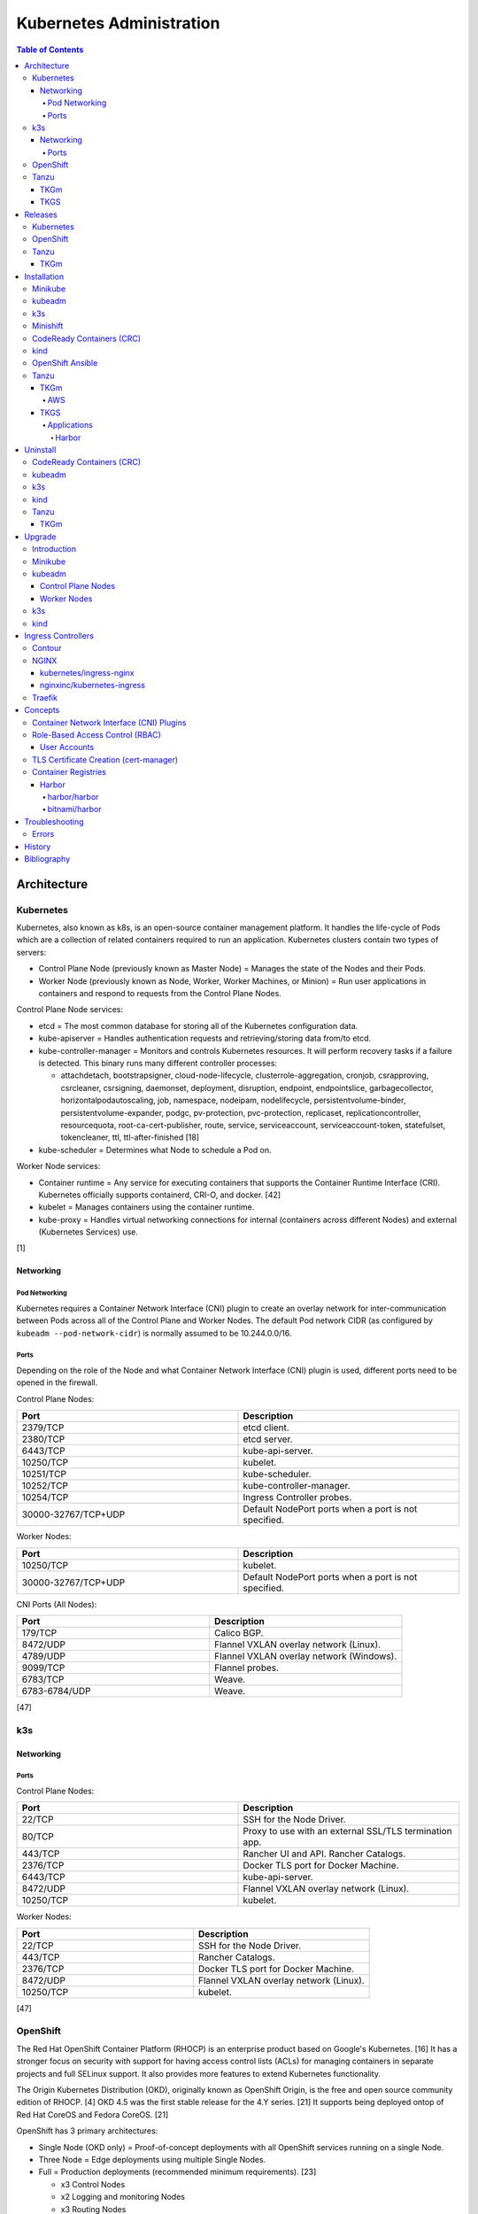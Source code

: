 Kubernetes Administration
=========================

.. contents:: Table of Contents

Architecture
------------

Kubernetes
~~~~~~~~~~

Kubernetes, also known as k8s, is an open-source container management platform. It handles the life-cycle of Pods which are a collection of related containers required to run an application. Kubernetes clusters contain two types of servers:

-  Control Plane Node (previously known as Master Node) = Manages the state of the Nodes and their Pods.
-  Worker Node (previously known as Node, Worker, Worker Machines, or Minion) = Run user applications in containers and respond to requests from the Control Plane Nodes.

Control Plane Node services:

-  etcd = The most common database for storing all of the Kubernetes configuration data.
-  kube-apiserver = Handles authentication requests and retrieving/storing data from/to etcd.
-  kube-controller-manager = Monitors and controls Kubernetes resources. It will perform recovery tasks if a failure is detected. This binary runs many different controller processes:

   -  attachdetach, bootstrapsigner, cloud-node-lifecycle, clusterrole-aggregation, cronjob, csrapproving, csrcleaner, csrsigning, daemonset, deployment, disruption, endpoint, endpointslice, garbagecollector, horizontalpodautoscaling, job, namespace, nodeipam, nodelifecycle, persistentvolume-binder, persistentvolume-expander, podgc, pv-protection, pvc-protection, replicaset, replicationcontroller, resourcequota, root-ca-cert-publisher, route, service, serviceaccount, serviceaccount-token, statefulset, tokencleaner, ttl, ttl-after-finished [18]

-  kube-scheduler = Determines what Node to schedule a Pod on.

Worker Node services:

-  Container runtime = Any service for executing containers that supports the Container Runtime Interface (CRI). Kubernetes officially supports containerd, CRI-O, and docker. [42]
-  kubelet = Manages containers using the container runtime.
-  kube-proxy = Handles virtual networking connections for internal (containers across different Nodes) and external (Kubernetes Services) use.

[1]

Networking
^^^^^^^^^^

Pod Networking
''''''''''''''

Kubernetes requires a Container Network Interface (CNI) plugin to create an overlay network for inter-communication between Pods across all of the Control Plane and Worker Nodes. The default Pod network CIDR (as configured by ``kubeadm --pod-network-cidr``) is normally assumed to be 10.244.0.0/16.

Ports
'''''

Depending on the role of the Node and what Container Network Interface (CNI) plugin is used, different ports need to be opened in the firewall.

Control Plane Nodes:

.. csv-table::
   :header: Port, Description
   :widths: 20, 20

   2379/TCP, etcd client.
   2380/TCP, etcd server.
   6443/TCP, kube-api-server.
   10250/TCP, kubelet.
   10251/TCP, kube-scheduler.
   10252/TCP, kube-controller-manager.
   10254/TCP, Ingress Controller probes.
   30000-32767/TCP+UDP, Default NodePort ports when a port is not specified.

Worker Nodes:

.. csv-table::
   :header: Port, Description
   :widths: 20, 20

   10250/TCP, kubelet.
   30000-32767/TCP+UDP, Default NodePort ports when a port is not specified.

CNI Ports (All Nodes):

.. csv-table::
   :header: Port, Description
   :widths: 20, 20

   179/TCP, Calico BGP.
   8472/UDP, Flannel VXLAN overlay network (Linux).
   4789/UDP, Flannel VXLAN overlay network (Windows).
   9099/TCP, Flannel probes.
   6783/TCP, Weave.
   6783-6784/UDP, Weave.

[47]

k3s
~~~

Networking
^^^^^^^^^^

Ports
'''''

Control Plane Nodes:

.. csv-table::
   :header: Port, Description
   :widths: 20, 20

   22/TCP, SSH for the Node Driver.
   80/TCP, Proxy to use with an external SSL/TLS termination app.
   443/TCP, Rancher UI and API. Rancher Catalogs.
   2376/TCP, Docker TLS port for Docker Machine.
   6443/TCP, kube-api-server.
   8472/UDP, Flannel VXLAN overlay network (Linux).
   10250/TCP, kubelet.

Worker Nodes:

.. csv-table::
   :header: Port, Description
   :widths: 20, 20

   22/TCP, SSH for the Node Driver.
   443/TCP, Rancher Catalogs.
   2376/TCP, Docker TLS port for Docker Machine.
   8472/UDP, Flannel VXLAN overlay network (Linux).
   10250/TCP, kubelet.

[47]

OpenShift
~~~~~~~~~

The Red Hat OpenShift Container Platform (RHOCP) is an enterprise product based on Google's Kubernetes. [16] It has a stronger focus on security with support for having access control lists (ACLs) for managing containers in separate projects and full SELinux support. It also provides more features to extend Kubernetes functionality.

The Origin Kubernetes Distribution (OKD), originally known as OpenShift Origin, is the free and open source community edition of RHOCP. [4] OKD 4.5 was the first stable release for the 4.Y series. [21] It supports being deployed ontop of Red Hat CoreOS and Fedora CoreOS. [21]

OpenShift has 3 primary architectures:

-  Single Node (OKD only) = Proof-of-concept deployments with all OpenShift services running on a single Node.
-  Three Node = Edge deployments using multiple Single Nodes.
-  Full = Production deployments (recommended minimum requirements). [23]

   -  x3 Control Nodes
   -  x2 Logging and monitoring Nodes
   -  x3 Routing Nodes
   -  x2 Worker Nodes

Node types and services:

-  Control = These Nodes have to be deployed using Red Hat CoreOS (RHOCP) or Fedora CoreOS (OKD). [24] All other Nodes can use RHEL (RHOCP) or Fedora (OKD).

   -  etcd
   -  kube-api
   -  kube-controller-manager

-  Logging and Monitoring [25]

   -  EFK stack

      -  Fluentd = Log collection.
      -  Elasticsearch = Log storage.
      -  Kibana = Visualization.

   -  Curator = Log filtering (based on timestamps) in OpenShift < 4.5.

-  Router = This Node is optional and is combined with the Control Node by default. [26]

   -  Ingress = HAProxy and/or F5 BIG-IP.

-  Worker/Compute = The life-cycle of these Nodes are handled by the MachineSet API. Control Plane Nodes do not use the MachineSet API as to prevent accidental deletion of the control plane. [24]

   -  CRI-O (container runtime)
   -  kubelet

Supported infrastructure for installing OpenShift on [27]:

-  Public cloud

   -  Amazon Web Services (AWS)
   -  Google Compute Platform (GCP)
   -  Microsoft Azure

-  On-site

   -  Bare metal
   -  OpenStack
   -  Red Hat Virtualization (RHV)
   -  VMWare vSphere

PersistentVolume support [3]:

-  AWS Elastic Block Store (EBS)
-  Azure Disk
-  Azure File
-  Cinder
-  Container Storage Interface (CSI) = Any storage provider that uses CSI as a front-end can be used with OpenShift.
-  Fibre Channel
-  Google Compute Engine (GCE) Persistent Disk
-  HostPath
-  iSCSI
-  Local volume
-  NFS
-  Red Hat OpenShift Container Storage (Ceph RBD)
-  VMWare vSphere

Tanzu
~~~~~

Tanzu (pronounced tawn-zoo) Kubernetes Grid (TKG) is developed by VMware as a collection of different products to install upstream Kubernetes.

There are currently three offerings for TKG [54]:

-  **TKG Multicloud (TKGm)** = TKGm supports creating and managing infrastructure on Amazon Web Services, Microsoft Azure, and VMware vSphere 6. For VMware vSphere 7, TKGm can be used but TKGS is recommended instead.
-  **TKG Services (TKGS)** = VMware vSphere 7 creates and manages the Kubernetes cluster.
-  **TKG Integrated Edition (TKGI)** = Previosuly Enterprise PKS. Uses BOSH to deploy and manage virtual machines for the Kubernetes cluster. BOSH supports creating infrastructure on Alibaba Cloud, Amazon Web Services, Google Cloud Platform, Microsoft Azure, OpenStack, and VMware vSphere. [55]

TKGm
^^^^

TKGm stands for TKG Multicloud. It is a product for installing Kubernetes on-top of virtual infrastructure provided by AWS, Azure, GCE, or VMware vSphere. It first deploys an all-in-one TKG Management Cluster using `kind <https://kind.sigs.k8s.io/>`__. This then uses the `Cluster API <https://cluster-api.sigs.k8s.io/>`__ to deploy and manage one or more production Kubernetes clouds. [32]

TKGS
^^^^

TKG Service (TKGS) is a product built into VMware vSphere 7 that provides heavy integration with Kubernetes.

Requirements for TKGS:

-  ESXi hypervisors = At least two are required. For the best results, use three or more.
-  vSphere HA = Highly available vSphere clusters.
-  HAProxy load balancer = Virtual machines running HAProxy are used for load balancing requests to Kubernetes.
-  DRS = Distributed Resource Scheduler.
-  vSAN = Virtual Storage Area Network.
-  vDS = vSphere Distributed Switch.

Layers of TKGS:

1.  Supervisor cluster = The Kubernetes workload management cluster. Only vSphere itself has full access to the administrative account. End-users are expected to log into a namespace to create a production Kubernetes cluster.
2.  Supervisor cluster namespace = This namespace exists in both vSphere and Kubernetes. It is used to isolate teams and resources. This is used to create the production Kubernetes cluster using the TanzuKubernetesCluster API.
3.  TanzuKubenretesCluster (tkc) = This is the Kubernetes cluster that will be used for deploying applications.

[73]

Releases
--------

Kubernetes
~~~~~~~~~~

Kubernetes was originally created by Google in 2003 and was called the Borg System. In 2014, it was renamed to Kubernetes and released as open-source software under the Apache License version 2.0. [2]

Release highlights:

-  `1.0 <https://www.zdnet.com/article/google-releases-kubernetes-1-0/>`__

   -  First stable public release of Kubernetes.

-  `1.1 <https://kubernetes.io/blog/2015/11/kubernetes-1-1-performance-upgrades-improved-tooling-and-a-growing-community/>`__

   -  `Horizontal Pod Autoscaler <https://learnk8s.io/autoscaling-apps-kubernetes>`__ added to automatically scale the number of containers based on metrics inside of a running Pod.
   -  `Ingress <https://kubernetes.io/docs/concepts/services-networking/ingress/>`__ now supports HTTP load balancing.
   -  `Job objects <https://kubernetes.io/docs/concepts/workloads/controllers/jobs-run-to-completion/>`__ are added to allow an app to run until it successfully completes.

-  `1.2 <https://github.com/kubernetes/kubernetes/blob/master/CHANGELOG/CHANGELOG-1.2.md>`__

   -  `ConfigMap objects <https://kubernetes.io/docs/tasks/configure-pod-container/configure-pod-configmap/>`__ now support Dynamic Configuration to allow Pod changes at any time.
   -  `Deployment objects <https://kubernetes.io/docs/concepts/workloads/controllers/deployment/>`__ now supports Turnkey Deployments to automate the full life-cycle of a Pod.
   -  `DaemonSet objects <https://kubernetes.io/docs/concepts/workloads/controllers/daemonset/>`__ added to run one Pod on every Node.
   -  Ingress now supports TLS.
   -  Introduced `kubectl drain <https://kubernetes.io/docs/reference/generated/kubectl/kubectl-commands#drain>`__ to force all Pods to be moved off one Node to other Nodes.
   -  Added an optional web graphical user interface (GUI) known as the Kubernetes `Dashboard <https://kubernetes.io/docs/tasks/access-application-cluster/web-ui-dashboard/>`__.

-  `1.3 <https://kubernetes.io/blog/2016/07/kubernetes-1-3-bridging-cloud-native-and-enterprise-workloads/>`__

   -  `Minikube <https://minikube.sigs.k8s.io/docs/>`__ was created for quick and easy development environment for Kubernetes.
   -  `Container Network Interface (CNI) <https://github.com/containernetworking/cni>`__ is now supported.
   -  `rkt <https://coreos.com/rkt/>`__ can now be used as a container runtime.
   -  Cross-cluster discovery support for running Pods across multiple clouds.
   -  `PetSet objects <https://kubernetes.io/docs/concepts/workloads/controllers/statefulset/>`__ (later `renamed to SatefulSet <https://github.com/kubernetes/kubernetes/issues/35534>`__) introduced for running stateful applications such as databases.

-  `1.4 <https://kubernetes.io/blog/2016/09/kubernetes-1-4-making-it-easy-to-run-on-kuberentes-anywhere/>`__

   -   `kubeadm <https://kubernetes.io/docs/reference/setup-tools/kubeadm/kubeadm/>`__ introduced for installing Kubernetes clusters.
   -  ScheduledJob objects (later named to `CronJob <https://kubernetes.io/docs/concepts/workloads/controllers/cron-jobs/>`__) added to run an application during a regularyly scheduled time.
   -  `PodSecurityPolicies <https://kubernetes.io/docs/concepts/policy/pod-security-policy/>`__ object added for setting the security context of containers.
   -  `Anti- and Inter-Affinity <https://kubernetes.io/docs/concepts/configuration/assign-pod-node/#affinity-and-anti-affinity>`__ for helping to select which Nodes a Pod will be deployed on.
   -  AppArmor support.
   -  Azure Data Disk and Quobyte volume plugins.

-  `1.5 <https://kubernetes.io/blog/2016/12/kubernetes-1-5-supporting-production-workloads/>`__

   -  `kubefed <https://github.com/kubernetes-sigs/kubefed/blob/master/docs/userguide.md>`__ command for manginging federated Kubernetes clusters.
   -  `PodDistruptionBudget <https://kubernetes.io/docs/tasks/run-application/configure-pdb/>`__ object allows for managing Node eviction rules.
   -  Windows container support.
   -  `Container Runtime Interface (CRI) <https://developer.ibm.com/technologies/containers/blogs/kube-cri-overview/>`__ allows different runtimes besides docker.
   -  Functionality tests for Nodes.
   -  PetSet renamed to StatefulSet.

-  `1.6 <https://coreos.com/blog/kubernetes-1-6.html>`__

   -  The first release of Kubernetes not from Google (from CoreOS).
   -  etcd now defaults to version 3.
   -  docker is no longer a dependency. Other runtimes such as rkt and CRI-O are supported.
   -  RBAC is now in beta.
   -  PersistentVolumeClaim objects will now be created automatically.

-  `1.7 <https://www.redhat.com/en/blog/whats-new-kubernetes-17-extensibility-rules>`__

   -  `Custom Resource Definitions (CRDs) <https://kubernetes.io/docs/tasks/access-kubernetes-api/custom-resources/custom-resource-definitions/>`__ allows existing APIs to have expanded functionality.
   -  `API Aggregation <https://kubernetes.io/docs/concepts/extend-kubernetes/api-extension/apiserver-aggregation/>`__ allows new APIs to be natively added to Kubernetes.
   -  Secrets can now be encrypted in etcd.
   -  Nodes can now have limited access to a subset of the Kubernetes APIs (only the ones it needs).
   -  Extensible External Admission Control adds additional security policies and checks.
   -  `NetworkPolicy API <https://kubernetes.io/docs/concepts/services-networking/network-policies/>`__ is now stable.

-  `1.8 <https://github.com/kubernetes/kubernetes/blob/master/CHANGELOG/CHANGELOG-1.8.md#notable-features>`__

   -  RBAC is now stable.
   -  Storage mount options are now stable.
   -  `kubectl plugins <https://kubernetes.io/docs/tasks/extend-kubectl/kubectl-plugins/>`__ are now supported to extend the CLI's functionality.

-  `1.9 <https://kubernetes.io/blog/2017/12/kubernetes-19-workloads-expanded-ecosystem/>`__

   -  `Workloads APIs <https://kubernetes.io/docs/reference/generated/kubernetes-api/v1.10/#-strong-workloads-apis-strong->`__ are now stable.
   -  Introduced Container Storage Interface (CSI) for adding additional storage back-ends to Kubernetes.
   -  `CoreDNS installation <https://kubernetes.io/docs/tasks/administer-cluster/coredns/>`__ is now supported by ``kubeadm``.

-  `1.10 <https://kubernetes.io/blog/2018/03/26/kubernetes-1.10-stabilizing-storage-security-networking/>`__

   -  Third-party authentication can now be used with ``kubectl``.

-  `1.11 <https://kubernetes.io/blog/2018/06/27/kubernetes-1.11-release-announcement/>`__

   -  `IPVS load balancing <https://kubernetes.io/blog/2018/07/09/ipvs-based-in-cluster-load-balancing-deep-dive/>`__ is now stable.
   -  CoreDNS support is now stable.

-  `1.12 <https://kubernetes.io/blog/2018/09/27/kubernetes-1.12-kubelet-tls-bootstrap-and-azure-virtual-machine-scale-sets-vmss-move-to-general-availability/>`__

   -  `Kubelet TLS Bootstrap <https://kubernetes.io/docs/reference/command-line-tools-reference/kubelet-tls-bootstrapping/>`__ is now stable.
   -  Snapshot support for CSI managed Persistent Volumes.

-  `1.13 <https://kubernetes.io/blog/2018/12/03/kubernetes-1-13-release-announcement/>`__

   -  `kubeadm <https://kubernetes.io/docs/reference/setup-tools/kubeadm/kubeadm/>`__ is now officially supported for installing and setting up a Kubernetes cluster.
   -  `CoreDNS <https://coredns.io/>`__ is the default DNS provider.
   -  `Container Storage Interface (CSI) <https://kubernetes-csi.github.io/docs/drivers.html>`__ is now stable for integrating more cloud storage solutions.

-  `1.14 <https://kubernetes.io/blog/2019/03/25/kubernetes-1-14-release-announcement/>`__

   -  Windows Nodes is now stable.
   -  Persistent Local Volumes is now stable.
   -  ``kubectl`` plugin mechanism is now stable.

-  `1.15 <https://kubernetes.io/blog/2019/06/19/kubernetes-1-15-release-announcement/>`__

   -  CRDs now support default settings.
   -  Storage plugins are being converted to use CSI instead.
   -  Cloning CSI Persistent Volumes is now supported.

-  `1.16 <https://kubernetes.io/blog/2019/09/18/kubernetes-1-16-release-announcement/>`__

   -  CRDs are now stable.
   -  Metrics now use a registry (just as how all other Kubernetes services do).
   -  ``kubeadm`` now supports joining and reseting Windows Nodes.
   -  CSI support on Windows.
   -  `EndpointSlice API <https://kubernetes.io/docs/concepts/services-networking/endpoint-slices/>`__ introduced as a scalable alternative to Endpoints.

-  `1.17 <https://kubernetes.io/blog/2019/12/09/kubernetes-1-17-release-announcement/>`__

   -  Cloud Provider Labels are now stable.

-  `1.18 <https://kubernetes.io/blog/2020/03/25/kubernetes-1-18-release-announcement/>`__

   -  Topology Manager API now supports NUMA CPU pinning.
   -  `kubectl alpha debug <https://kubernetes.io/docs/tasks/debug-application-cluster/debug-running-pod/#ephemeral-container>`__ argument introduced to attach a temporary container to a running container for troubleshooting purposes.
   -  Windows CSI now supports privileged storage configurations.

-  `1.19 <https://kubernetes.io/blog/2020/08/26/kubernetes-release-1.19-accentuate-the-paw-sitive/>`__

   -  Each major Kubernetes release is now supported for 12 months (up from 9).
   -  APIs that are in-development must reach the next tier of stability during the next Kubernetes release. If not, they will be deprecated and removed from the project.
   -  New APIs:

      -  EndpointSlice
      -  CSIStorageCapacity = An object is automatically created for a supported CSI driver to report back the available storage.

   -  Stable APIs:

      -  CertificateSigningRequest
      -  Event
      -  Ingress

   -  TLS 1.3 support.
   -  Ephemeral PVCs.
   -  Consistent log format for all Kubernetes control plane logs.

OpenShift
~~~~~~~~~

Below is a list of RHOCP and OKD versions that correspond with the upstream Kubernetes release. The RHOCP 4.0 release was skipped and used for internal testing only. RHOCP 4 introduced Operators and OperatorHub. It also requires all Control Plane Nodes to be installed on Red Hat CoreOS. [5]

.. csv-table::
   :header: RHOCP/OKD, Kubernetes
   :widths: 20, 20

   4.7, 1.20
   4.6, 1.19
   4.5, 1.18
   4.4, 1.17
   4.3, 1.16
   4.2, 1.14
   4.1, 1.13
   3.11, 1.11
   3.10, 1.10
   3.9, 1.9

Every release of RHOCP is supported for about 1.5 years. When ``<RHOCP_RELEASE> + 3`` is released, the ``<RHOCP_RELEASE>`` soon becomes end-of-life. [6]

Tanzu
~~~~~

TKGm
^^^^

Tanzu supports a few of the versions of Kubernetes. Listed below is the minimum Tanzu Kubernetes Grid (TKG) version to deploy the specified Kubernetes version. [33]

.. csv-table::
   :header: TKGm, Kubernetes
   :widths: 20, 20

   1.3.0, "1.20.4, 1.19.8, 1.18.16, and 1.17.16"
   1.2.0, "1.19.1, 1.18.8, and 1.17.11"
   1.1.0, "1.18.6 and 1.17.9"
   1.0.0, 1.17.3

Installation
------------

Minikube
~~~~~~~~

Minikube deploys a virtual machine with Kubernetes pre-installed as a test environment for developers. This is only supported on x86_64 processors.

Download the latest Minikube release from `here <https://github.com/kubernetes/minikube/releases>`__.

.. code-block:: sh

   $ MINIKUBE_VER=1.8.2
   $ sudo curl -L https://github.com/kubernetes/minikube/releases/download/v${MINIKUBE_VER}/minikube-linux-amd64 -o /usr/local/bin/minikube
   $ sudo chmod +x /usr/local/bin/minikube

Optionally install a driver such as KVM2. The ``minikube`` installer will automatically download it if it cannot be found.

.. code-block:: sh

   $ sudo curl -L https://github.com/kubernetes/minikube/releases/download/v${MINIKUBE_VER}/docker-machine-driver-kvm2 -o /usr/local/bin/docker-machine-driver-kvm2
   $ sudo chmod +x /usr/local/bin/docker-machine-driver-kvm2

Deploy Kubernetes. Optionally specify the Kubernetes version to use. If using the ``kvm2`` driver as the root user, the ``--force`` argument is also required.

.. code-block:: sh

   $ minikube start --vm-driver kvm2 --kubernetes-version ${KUBERNETES_VERSION}

[7]

kubeadm
~~~~~~~

Supported operating systems:

-  Debian >= 9, Ubuntu >= 16.04
-  Fedora >= 25
-  Flatcar Container Linux
-  HypriotOS >= 1.0.1
-  RHEL/CentOS >= 7

The official ``kubeadm`` utility is used to quickly create production environments and manage their life-cycle. This tool had became stable and supported since the Kubernetes 1.13 release. [8] Install it using the instructions found `here <https://kubernetes.io/docs/setup/independent/install-kubeadm/>`__. Other pre-requisite steps include disabling swap partitions, enabling IP forwarding, and installing docker. On RHEL/CentOS, SELinux needs to be disabled as it is not supported for use with kubeadm.

.. code-block:: sh

   $ sudo swapoff --all

.. code-block:: sh

   $ sudo modprobe br_netfilter
   $ echo "net.ipv4.ip_forward = 1" | sudo tee -a /etc/sysctl.conf
   $ sudo sysctl -p

Install Kubernetes. This will bootstrap a ``kubelet`` container which will read manifest files to create all of the other required services as containers.

Syntax for a single Control Plane Node:

.. code-block:: sh

   $ sudo kubeadm init --pod-network-cidr=10.244.0.0/16

Syntax for the first of many Control Plane Nodes (take note of the ``[upload-certs] Using certificate key`` message that will appear as it will be required later):

.. code-block:: sh

   $ sudo kubeadm init --pod-network-cidr=10.244.0.0/16 --upload-certs --control-plane-endpoint <LOAD_BALANCED_IP>:6443

Although it is `possible to change the Control Plane endpoint <https://blog.scottlowe.org/2019/08/12/converting-kubernetes-to-ha-control-plane/>`__ for a highly available cluster, it is not recommended. Ensure it is configured to a load balanced IP address and not just a single IP address of one of the Control Plane Nodes.

Load the administrator Kubernetes configuration file as root and continue. Otherwise, copy the configuration file to the local user.

.. code-block:: sh

   $ su -
   # export KUBECONFIG=/etc/kubernetes/admin.conf

.. code-block:: sh

   $ mkdir -p $HOME/.kube
   $ sudo cp -i /etc/kubernetes/admin.conf $HOME/.kube/config
   $ sudo chown $(id -u):$(id -g) $HOME/.kube/config

Install the Canal (Flannel and Calico) Container Network Interface (CNI) plugins. Otherwise, the first Control Plane Node will be stuck in the "NotReady" state as seen by ``kubectl get nodes``.

Flannel [48]:

.. code-block:: sh

   $ kubectl apply -f https://github.com/coreos/flannel/raw/master/Documentation/kube-flannel.yml

Calico [49]:

.. code-block:: sh

   $ kubectl apply -f https://docs.projectcalico.org/manifests/canal.yaml

Create an authentication token if the original deployment token expired.

.. code-block:: sh

   $ kubeadm token list
   $ kubeadm token create

Look-up the discovery token hash by using the certificate authority file.

.. code-block:: sh

   $ openssl x509 -pubkey -in /etc/kubernetes/pki/ca.crt | openssl rsa -pubin -outform der 2>/dev/null | openssl dgst -sha256 -hex | sed 's/^.* //'

On the Worker Nodes, add them to the cluster by running:

.. code-block:: sh

   $ sudo kubeadm join --token <TOKEN> <MASTER_IP_ADDRESS>:6443 --discovery-token-ca-cert-hash sha256:<HASH>

Optionally allow Control Plane Nodes to also run Pods.

.. code-block:: sh

   $ kubectl taint nodes --all node-role.kubernetes.io/master-

[9]

k3s
~~~

k3s was created by Rancher Labs as a simple way to deploy small Kubernetes clusters quickly. It supports both x86 and ARM processors. It uses the ``containerd`` runtime by default, CoreDNS for hostname resolution and management, and Flannel for networking. All of the tools and resources are provided in a single ``k3s`` binary. All beta and alpha features of Kubernetes have been removed to keep the binary small.

Pre-requisites:

`cgroupsv2 were not supported until v1.20.4+ks1 <https://github.com/k3s-io/k3s/issues/1825>`__. For older releases, force the use of cgroupsv1 and then reboot the Node.

.. code-block:: sh

   $ sudo vim /etc/default/grub
   GRUB_CMDLINE_LINUX_DEFAULT="quiet cgroup_enable=cpuset cgroup_memory=1 cgroup_enable=memory"
   $ sudo update-grub

Common installation environment variables [50]:

-  INSTALL_K3S_VERSION = The version of k3s to install. Specify a `k3s tag from GitHub <https://github.com/k3s-io/k3s/tags>`__.
-  INSTALL_K3S_CHANNEL = ``stable`` (default), ``latest``, or ``testing``. The current version tied to the channel is listed `here <https://update.k3s.io/v1-release/channels>`__.
-  K3S_URL = The Control Plane endpoint URL to connect to. The URL is provided after a successful installation of the first Control Plane Node. This variable will also set the Node to become a Worker Node.
-  K3S_TOKEN = Required for the Worker Node. The token credential to connect to the Kubernetes cluster.

The installation script will download the ``k3s`` binary, setup the systemd unit file, enable the service (``k3s`` for Control Plane Nodes and ``k3s-agent`` for Worker Nodes), then start the service.

Control Plane Node:

.. code-block:: sh

   $ curl -sfL https://get.k3s.io | INSTALL_K3S_CHANNEL=latest sh -

Find the token:

.. code-block:: sh

   $ sudo cat /var/lib/rancher/k3s/server/node-token

Worker Nodes:

.. code-block:: sh

   $ curl -sfL https://get.k3s.io | K3S_TOKEN=<TOKEN> K3S_URL=https://<MASTER_HOST>:6443 INSTALL_K3S_CHANNEL=latest sh -

**Commands**

Access the ``kubectl`` command through ``k3s`` to manage resources on the cluster.

.. code-block:: sh

   $ sudo k3s kubectl --help

For using the ``kubectl`` command on other systems, copy the configuration from the Control Plane Node.

.. code-block:: sh

   $ scp root@<MASTER>:/etc/rancher/k3s/k3s.yaml ~/.kube/config
   $ sed -i s'/localhost/<MASTER_HOST>/'g ~/.kube/config

[10]

For storage, k3s supports all of the stable Container Storage Interface (CSI) and sample driver providers. As of k3s v0.4.0 (Kubernetes 1.14.0), these are the supported providers:

-  Alicloud Elastic Block Storage
-  Alicloud Elastic File System
-  Alicloud OSS
-  AWS Elastic File System
-  AWS Elastic Storage
-  AWS FSx for Lustre
-  CephFS
-  Cinder
-  cloudscale.ch
-  Datera
-  DigitalOcean Block Storage
-  DriveScale
-  Flexvolume
-  GlusterFS
-  Hitachi Vantra
-  HostPath
-  Linode Block Storage
-  LINSTOR
-  MapR
-  NFS
-  Portworx
-  QingCloud CSI
-  QingStor CSI
-  Quobyte
-  RBD
-  ScaleIO
-  StorageOS
-  Synology NAS
-  XSKY
-  VFS Driver
-  vSphere
-  YanRongYun

[11]

Minishift
~~~~~~~~~

Requirements:

-  Minimum

   -  2 CPU cores
   -  4 GB RAM

-  `Recommended <https://github.com/minishift/minishift/issues/3217#issuecomment-533769748>`__

   -  4 CPU cores
   -  8 GB RAM

Minishift deploys a virtual machine with OpenShift pre-installed as a test environment for developers. This is only supported on x86_64 processors.

**Install (Fedora):**

-  Download the latest release of Minishift from `here <https://github.com/minishift/minishift/releases>`__ and the latest release of OC from `here <https://github.com/openshift/origin/releases>`__.

.. code-block:: sh

    $ MINISHIFT_VER=1.34.2
    $ wget https://github.com/minishift/minishift/releases/download/v${MINISHIFT_VER}/minishift-${MINISHIFT_VER}-linux-amd64.tgz
    $ tar -v -x -f minishift-${MINISHIFT_VER}-linux-amd64.tgz
    $ sudo curl -L https://github.com/dhiltgen/docker-machine-kvm/releases/download/v0.10.0/docker-machine-driver-kvm-centos7 -o /usr/local/bin/docker-machine-driver-kvm
    $ sudo chmod 0755 /usr/local/bin/docker-machine-driver-kvm
    $ wget https://github.com/openshift/origin/releases/download/v3.11.0/openshift-origin-client-tools-v3.11.0-0cbc58b-linux-64bit.tar.gz
    $ tar -v -x -f openshift-origin-client-tools-v3.11.0-0cbc58b-linux-64bit.tar.gz
    $ sudo cp openshift-origin-client-tools-v3.11.0*/oc /usr/local/bin/
    $ cd ./minishift-${MINISHIFT_VER}-linux-amd64/
    $ ./minishift openshift version list
    $ ./minishift start --openshift-version v3.11.0

-  Optionally access the virtual machine.

.. code-block:: sh

   $ ./minishift ssh

[12][13]

**Install (RHEL 7):**

Enable the Red Hat Developer Tools repository first. Then Minishift can be installed.

.. code-block:: sh

    $ sudo subscription-manager repos --enable rhel-7-server-devtools-rpms
    $ sudo yum install cdk-minishift
    $ minishift setup-cdk --force --default-vm-driver="kvm"
    $ sudo ln -s ~/.minishift/cache/oc/v3.*/linux/oc /usr/bin/oc
    $ minishift openshift version list
    $ minishift start --openshift-version v3.11.0

[14]

For installing newer versions of Minishift, the old environment must be wiped first.

.. code-block:: sh

   $ minishift stop
   $ minishift delete
   $ rm -rf ~/.kube ~/.minishift
   $ sudo rm -f $(which oc)

[17]

CodeReady Containers (CRC)
~~~~~~~~~~~~~~~~~~~~~~~~~~

Requirements:

-  4 CPU cores
-  9 GB RAM
-  35 GB of storage
-  Operating system: Enterprise Linux >= 7.5 or Fedora

`Red Hat CodeReady Containers (CRC) <https://github.com/code-ready/crc>`__ deploys a minimal RHOCP 4 environment into a virtual machine without machine-config and monitoring services. It requires a free developer account from Red Hat to download the ``crc`` binary and copy the pull secret from `here <https://cloud.redhat.com/openshift/install/crc/installer-provisioned>`__.

.. code-block:: sh

    $ tar -x -v -f ~/Downloads/crc-linux-amd64.tar.xz
    $ mv ~/Downloads/crc-linux-*-amd64/crc ~/.local/bin/

Delete any existing CRC virtual machines if they exist, prepare the hypervisor, and then start a new OpenShift virtual machine. All installation files are stored in ``~/.crc``.

.. code-block:: sh

   $ crc delete
   $ crc setup
   $ crc start
   ? Image pull secret <PASTE_PULL_SECRET_HERE>

Find the path to the ``oc`` binary to use.

.. code-block:: sh

   $ crc oc-env

Optionally log into the virtual machine.

.. code-block:: sh

   $ crc console

Stop the virtual machine at any time.

.. code-block:: sh

   $ crc stop

[28]

kind
~~~~

kind is a tool written in Go that is used by the upstream Kubernetes developers. It simulates different Kubernetes nodes via the use of containers on a single local workstation.

Installation:

-  All operating systems:

   .. code-block:: sh

      $ GO111MODULE="on" go get sigs.k8s.io/kind@v0.9.0

-  macOS specific:

   .. code-block:: sh

      $ brew install kind

Usage:

-  Create a cluster:

   .. code-block:: sh

      $ kind create cluster

-  Or create a cluster using a specific tag from `here <https://hub.docker.com/r/kindest/node/tags?page=1&ordering=last_updated>`__:

   .. code-block:: sh

      $ kind create cluster --image kindest/node:<TAG>

-  Or create a cluster using a Kubernetes manifest file for the Cluster API:

   .. code-block:: sh

      $ kind create cluster --config=<CLUSTER_MANIFEST>.yaml

-  Configure kubectl to use the cluster by default:

   .. code-block:: sh

      $ kubectl cluster-info --context kind-kind

[45]

OpenShift Ansible
~~~~~~~~~~~~~~~~~

The OpenShift Ansible project is an official collection of Ansible playbooks to manage the installation and life-cycle of production OpenShift clusters.

.. code-block:: sh

   $ git clone https://github.com/openshift/openshift-ansible.git
   $ cd openshift-ansible
   $ git checkout release-3.11

Settings for the deployment are defined in a single inventory file. Examples can be found in the ``inventory`` directory. ``[OSEv3:children]`` is a group of groups that should contain all of the hosts.

Inventory file variables:

-  ``openshift_deployment_type`` = ``origin`` for the upstream OKD on CentOS or ``openshift-enterprise`` for the downstream OCP on Red Hat CoreOS.
-  ``openshift_release`` = The OpenShift release to use. Example: ``v3.11``.
-  ``openshift_master_identity_providers=[{'name': 'htpasswd_auth', 'login': 'true', 'challenge': 'true', 'kind': 'HTPasswdPasswordIdentityProvider'}]`` = Enable htpasswd authentication.
-  ``openshift_master_htpasswd_users={'<USER1>': '<HTPASSWD_HASH>', '<USER2>': '<HTPASSWD_HASH>'}`` = Configure OpenShift users. Create a password for the user by running ``htpasswd -nb <USER> <PASSWORD>``.
-  ``openshift_disable_check=memory_availability,disk_availability`` = Disable certain checks for a minimal lab deployment.
-  ``openshift_master_cluster_hostname`` = The private internal hostname.
-  ``openshift_master_cluster_public_hostname`` = The public internal hostname.

[15]

The container registry is ephemeral so after a reboot the data will be wiped. All of the storage inventory configuration options and settings can be found `here <https://docs.openshift.com/container-platform/3.11/install/configuring_inventory_file.html#advanced-install-registry>`__. For lab environments using NFS, unsupported options will need to be enabled using ``openshift_enable_unsupported_configurations=True``. The ``nfs`` group will also need to be created and added to the ``OSEv3:children`` group of groups.

.. code-block:: sh

   $ sudo yum -y ansible pyOpenSSL python-cryptography python-lxml
   $ sudo ansible-playbook -i <INVENTORY_FILE> playbooks/prerequisites.yml
   $ sudo ansible-playbook -i <INVENTORY_FILE> playbooks/deploy_cluster.yml

Persistent container application storage can also be configured after installation by using one of the configurations from `here <https://docs.openshift.com/container-platform/3.11/install_config/persistent_storage/index.html>`__.

Uninstall OpenShift services from Nodes by specifying them in the inventory and using the uninstall playbook.

.. code-block:: sh

   $ sudo ansible-playbook -i <INVENTORY_FILE> playbooks/adhoc/uninstall.yml

Tanzu
~~~~~

TKGm
^^^^

Before installing a Kubernetes cloud with Tanzu, the ``tkg`` utility has to be set up.

-  Install both ``docker`` and ``kubectl``.
-  Download the Tanzu-related binaries from `here <https://www.vmware.com/go/get-tkg>`__. A VMWare account is required to login and download it.
-  Extract the binaries:  ``tar -v -x -f tkg-linux-amd64-v${TKG_VERSION}-vmware.1.tar.gz``
-  Move them into an executable location in ``$PATH``: ``chmod +x ./tkg/* && mv ./tkg/* ~/.local/bin/``
-  Symlink the ``tkg`` binary: ``ln -s ~/.local/bin/tkg-linux-amd64-v${TKG_VERSION}+vmware.1 ~/.local/bin/tkg``
-  Verify that ``tkg`` works: ``tkg-linux-amd64-<VERSION>+vmware.1 version``.
-  Create the configuration files in ``~/.tkg/`` by running: ``tkg get management-cluster``

[34]

AWS
'''

Setup a TKG Management Cluster and then the production Kubernetes cluster using infrastructure provided by Amazon Web Services (AWS).

-  Install ``jq``.
-  Install the dependencies for the ``aws`` command: ``glibc``, ``groff``, and ``less``.
-  Install the ``aws`` utility and verify it works. Find the latest version from `here <https://github.com/aws/aws-cli/blob/v2/CHANGELOG.rst>`__. [35]

   .. code-block:: sh

      $ export AWS_CLI_VERSION="2.0.59"
      $ curl -O "https://awscli.amazonaws.com/awscli-exe-linux-x86_64-${AWS_CLI_VERSION}.zip"
      $ unzip awscli-*.zip
      $ sudo ./aws/install
      $ aws --version

-  Generate a SSH key pair: ``aws ec2 create-key-pair --key-name default --output json | jq .KeyMaterial -r > default.pem``
-  Kubernetes installation:

    -  Creat the AWS CloudFormation stack and then initialize/create the TKG Management Cluster. [36]

       .. code-block:: sh

          # CLI setup.
          $ export AWS_REGION=<REGION>
          $ export AWS_SSH_KEY_NAME="default"
          $ tkg config permissions aws
          $ tkg init --infrastructure aws --plan [dev|prod]

       .. code-block:: sh

          # Alternatively, use the web dashboard setup.
          $ tkg init --ui

   -  Optionally create a configuration file for the production Kubernetes cluster. By default, the "dev" plan will create one Control Plane Node and the "prod" plan will create three. Both will create one Worker Node.

      .. code-block:: sh

         $ tkg config cluster <KUBERNETES_CLUSTER_NAME> --plan [dev|prod] --controlplane-machine-count <CONTROLPLANE_COUNT> --worker-machine-count <WORKER_COUNT> --namespace <NAMESPACE> > ~/.tkg/cluster_config.yaml

   -  Deploy the production Kubernetes cluster and give it a unique and descriptive name. [37]

      .. code-block:: sh

         $ tkg create cluster <KUBERNETES_CLUSTER_NAME> --plan [dev|prod] --kubernetes-version=v1.19.1

   -  Verify that the production Kubernetes cluster can now be accessed. [38]

      .. code-block:: sh

         $ tkg get cluster
         $ tkg get credentials <KUBERNETES_CLUSTER_NAME>
         Credentials of workload cluster '<KUBERNETES_CLUSTER_NAME>' have been saved
         You can now access the cluster by running 'kubectl config use-context <KUBERNETES_CLUSTER_NAME>-admin@<KUBERNETES_CLUSTER_NAME>'
         $ kubectl config use-context <KUBERNETES_CLUSTER_NAME>-admin@<KUBERNETES_CLUSTER_NAME>
         $ kubectl get nodes -o wide
         $ kubectl get -n kube-system pods

TKGS
^^^^

Applications
''''''''''''

Harbor
&&&&&&

**IMPORTANT:** The version of Harbor provided by TKGS in VMware vSphere <= 7.0U2 is an older version and lacks many of the features found in the upstream release. It only provides basic push and pull capabilities. It is recommended to install the Helm chart instead.

Enable Harbor in TKGS [67]:

-  vSphere Client > Workload Management > Clusters > (select the workload cluster) > Configure > Namespaces > Image Registry > Embedded Harbor: ENABLE

Each Kubernetes Namespace will now have two secrets created: a pull and push Secret. These are named ``<VSPHERE_NAMESPACE>-default-image-[pull|push]-secret``. In the specification of a Pod, use the pull Secret in ``pod.spec.imagePullSecrets.name``. When interacting with the container registry manually via ``docker login``, use a vSphere user that has "edit" permissions with the cluster. [68]

Uninstall
---------

CodeReady Containers (CRC)
~~~~~~~~~~~~~~~~~~~~~~~~~~

Stop CRC, delete the virtual machine, and cleanup system-wide configuration changes the installer made. Then delete all of the CRC files or at least remove the ``~/.crc/cache/`` directory to free up storage space.

.. code-block:: sh

   $ crc stop
   $ crc delete
   $ crc cleanup
   $ rm -rf ~/.crc/

kubeadm
~~~~~~~

Any Node provisioned with ``kubeadm init`` or ``kubeadm join`` can uninstall Kubernetes.

.. code-block:: sh

   $ sudo kubeadm reset
   $ sudo rm -f /etc/cni/net.d/*
   $ sudo ipvsadm --clear

Reset the ``iptables`` rules [51]:

.. code-block:: sh

   $ sudo iptables -F
   $ sudo iptables -t nat -F
   $ sudo iptables -t mangle -F
   $ sudo iptables -X

k3s
~~~

Control Plane Nodes:

.. code-block:: sh

   $ sudo /usr/local/bin/k3s-uninstall.sh

Worker Nodes:

.. code-block:: sh

   $ sudo /usr/local/bin/k3s-agent-uninstall.sh

kind
~~~~

Remove all kind containers by running this command [45]

.. code-block:: sh

   $ kind delete cluster

Tanzu
~~~~~

TKGm
^^^^

-  First, uninstall the production Kubernetes cluster(s). [39]

   .. code-block:: sh

      $ tkg delete cluster <TKG_CLUSTER>

-  Finally, delete the Management Cluster. [40]

   .. code-block:: sh

      $ tkg delete management-cluster <TKG_MANAGEMENT_CLUSTER>

   -  This error may occur. Workaround the issue by setting the environment variable ``AWS_B64ENCODED_CREDENTIALS`` to any value. [41]

      ::

         Logs of the command execution can also be found at: /tmp/tkg-20201031T164426485425119.log
         Verifying management cluster...
         
         Error: : unable to delete management cluster: unable to get management cluster provider information: error verifying config variables: value for variables [AWS_B64ENCODED_CREDENTIALS] is not set. Please set the value using os environment variables or the tkg config file
         
         Detailed log about the failure can be found at: /tmp/tkg-20201031T164426485425119.log

      .. code-block:: sh

         $ export AWS_B64ENCODED_CREDENTIALS=foobar
         $ tkg delete management-cluster <TKG_MANAGEMENT_CLUSTER>

Upgrade
-------

Introduction
~~~~~~~~~~~~

Upgrades can be done from one minor or patch release to another. Minor version upgrades cannot skip a version. For example, upgrading from 1.17.0 to 1.18.4 can be done but from 1.17.0 to 1.19.0 will not work. [30]

Compatibility guarantees differ between services [31]:

-  kube-apiserver = No other component in the cluster can have a minor version higher than this.
-  kubelet and kube-proxy = Supports two versions behind the kube-apiserver.
-  cloud-controller-manager, kube-controller-manager, and kube-scheduler = Supports one version behind kube-apiserver.
-  kubectl (client) = Supports one version older than, later than, or equal to the kube-apiserver.

Common upgrade scenarios (for a Kubernetes and/or operating system upgrade), in order of recommendation:

1.  Upgrade one Node at a time. Workloads will be migrated off the Node.

    -  Use ``kubectl drain`` to remove all workloads from the Node.
    -  Once the upgrade is complete, use ``kubectl uncordon`` to allow workloads to be scheduled on the Node again.

2.  Upgrade one Node at a time to new hardware. Workloads will be migrated off the Node.

    -  Use ``kubectl drain`` to remove all workloads from the old Node.
    -  Use ``kubectl delete node`` to delete the old Node.

3.  Upgrade all Nodes at the same time. This will cause downtime.

Minikube
~~~~~~~~

Minikube can be upgraded by starting with a specified Kubernetes version (or use "latest"). [29]

.. code-block:: sh

   $ minikube stop
   $ minikube start --kubernetes-version=<VERSION>

kubeadm
~~~~~~~

Control Plane Nodes
^^^^^^^^^^^^^^^^^^^

Check for a newer version of ``kubeadm``.

.. code-block:: sh

   $ apt update
   $ apt-cache madison kubeadm

Update ``kubeadm`` to the desired Kubernetes version to upgrade to.

.. code-block:: sh

   $ sudo apt-get install -y --allow-change-held-packages kubeadm=<KUBERNETES_PACKAGE_VERSION>

View the modifications that a ``kubeadm upgrade`` would make.

.. code-block:: sh

   $ sudo kubeadm upgrade plan

Upgrade to the specified ``X.Y.Z`` version on the first Control Plane Node

.. code-block:: sh

   $ sudo kubeadm upgrade apply vX.Y.Z

Log into the other Control Plane Nodes and upgrade those.

.. code-block:: sh

   $ sudo kubeadm upgrade node vX.Y.Z

Upgrade the ``kubelet`` service on all of the Control Plane Nodes.

.. code-block:: sh

   $ apt-get install -y --allow-change-held-packages kubelet=<KUBERNETES_PACKAGE_VERSION> kubectl=<KUBERNETES_PACKAGE_VERSION>
   $ sudo systemctl daemon-reload
   $ sudo systemctl restart kubelet

[30]

Worker Nodes
^^^^^^^^^^^^

Update ``kubeadm``.

Drain all objects from one of the Worker Nodes.

.. code-block:: sh

    $ kubectl drain --ignore-daemonsets <NODE>

Upgrade the Worker Node.

.. code-block:: sh

   $ sudo kubeadm upgrade node

Upgrade the ``kubelet`` service.

Allow objects to be scheduled onto the Node again.

.. code-block:: sh

   $ kubectl uncordon <NODE>

Verify that all Nodes have the "READY" status.

.. code-block:: sh

   $ kubectl get nodes

[30]

k3s
~~~

Either update the local git repository and checkout the desired version tag to upgrade to or curl the latest installer script and specify the version using an environment variable.

Control Plane Nodes:

.. code-block:: sh

   $ curl -sfL https://get.k3s.io | INSTALL_K3S_VERSION=<GITHUB_VERSION_TAG> sh -a

Work Nodes:

.. code-block:: sh

   $ curl -sfL https://get.k3s.io | K3S_TOKEN=<TOKEN> K3S_URL=https://<MASTER_HOST>:6443 INSTALL_K3S_VERSION=<GITHUB_VERSION_TAG> sh -a

Verify that the upgrade worked.

.. code-block:: sh

   $ k3s --version

[10]

kind
~~~~

kind does not officially support upgrades. It was designed for developers to spin up new Kubernetes clusters temporarily for testing. However, it is technically possible to use ``kubeadm`` to upgrade each Node. [46]

Ingress Controllers
-------------------

The ``Ingress`` API requires at least one Ingress Controller to be installed. That controller creates a ``Service`` of type ``LoadBalancer`` using an external IP address that is available on all of the Nodes. Domain names should have their DNS resolve to that IP address.

The Ingress Controller will handle all incoming HTTP connections on port 80. It also supports handling TLS termination for incoming HTTPS connections on port 443. Custom layer 7 routing rules for the HTTP/S traffic can be defined via the API.

Other ports and protocols are not supported. Use a ``Service`` of type ``LoadBalancer`` or ``NodePort`` instead for applications that do not use HTTP or require a custom port. [58]

Popular Ingress controllers [57]:

-  Ambassador
-  Contour
-  HAProxy
-  Istio
-  Kong
-  NGINX
-  Traefik
-  Voyager

A full list of Ingress Controllers can be found `here <https://kubernetes.io/docs/concepts/services-networking/ingress-controllers/>`__.

Contour
~~~~~~~

The official Contour project does not have a Helm chart to help install their Ingress Controller. Instead, the Bitnami project has a collection of installers including a Helm Chart for Contour. [70]

View the `Helm chart values here <https://github.com/bitnami/charts/blob/master/bitnami/contour>`__.

Installation [63]:

.. code-block:: sh

   $ helm repo add bitnami https://charts.bitnami.com/bitnami
   $ helm repo update
   $ helm install contour bitnami/contour

NGINX
~~~~~

There are two different Ingress Controllers that use the NGINX reverse-proxy server: (1) ``kubernetes/ingress-nginx`` and (2) ``nginxinc/kubernetes-ingress``. The first one is the official Ingress Controller supported by the Kubernetes project. The second one is provided by NGINX, Inc. that adds more advanced features. [64]

kubernetes/ingress-nginx
^^^^^^^^^^^^^^^^^^^^^^^^

Installation [65]:

.. code-block:: sh

   $ helm repo add ingress-nginx https://kubernetes.github.io/ingress-nginx
   $ helm repo update
   $ helm install ingress-nginx-kubernetes ingress-nginx/ingress-nginx

nginxinc/kubernetes-ingress
^^^^^^^^^^^^^^^^^^^^^^^^^^^

Installation [66]:

.. code-block:: sh

   $ helm repo add nginx-stable https://helm.nginx.com/stable
   $ helm repo update
   $ helm install ingress-nginx-nginxinc nginx-stable/nginx-ingress

Traefik
~~~~~~~

Traefik provides features such as advancing routing, SSL/TLS certificate management, and LetsEncrypt support for automatically creating and signing new certificates. [43]

Installation [44]:

.. code-block:: sh

   $ helm repo add traefik https://helm.traefik.io/traefik
   $ helm repo update
   $ helm install traefik traefik/traefik
   $ helm history traefik

Concepts
--------

Container Network Interface (CNI) Plugins
~~~~~~~~~~~~~~~~~~~~~~~~~~~~~~~~~~~~~~~~~

The ``kubelet`` service on each ``Node`` interacts with a CNI plugin to manage the network connections between Pods. The cloud operator must pick at least one plugin. For using more than one plugin, use the `Multus CNI project <https://github.com/intel/multus-cni>`__. Canal (both Calico and Flannel combined into a single plugin) is recommended for most use cases.

.. csv-table::
   :header: Plugin, Arm Support, Ease of Configuration, Resource Usage, Network Layer, Encryption, NetworkPolicy Support, Windows Support, Use Case
   :widths: 20, 20, 20, 20, 20, 20, 20, 20, 20

   Antrea, Yes, Easy, Low, 3 and 4, Yes, Yes, Yes, Windows and VMware TKG
   Calico, Yes, Medium, Low, 3, No, Yes, No, Highly configurable
   Canal, Yes, Medium, Low, 3, No, Yes, No, Combine the easiness of Flannel and the NetworkPolicy support of Calico
   Cilium, No, Easy, High, 3, No, Yes, No, BPF Linux kernel integration
   Flannel, Yes, Easy, Low, 2, No, No, No, Simple overlay network management
   kubenet, Yes, Easy,  Low, 2, No, No, No, Very basic Linux bridge management
   kube-router, Yes, Medium, Low, 3, No, Yes, No, Feature rich
   Weave Net, Yes, Hard, Medium, 3, No, Yes, No, Manage mesh networks
   Weave Net (Encrypted), Yes, Hard, High, 3, Yes, Yes, No, Secure networks

Recommended CNI plugins for each use case:

-  Proof-of-concept = kubenet. It is built into Kubernetes and does not require any additional setup.
-  Home lab = Flannel. Easy to setup and provides container network separation.
-  Work lab = Canal. It expands upond Flannel by adding support for other features such as the  NetworkPolicy API.
-  Encryption = Weave Net. Designed to be scalable and secure.
-  Windows Node = Antrea. The only vendor-agnostic CNI plugin that works on Windows Nodes.

Legacy plugins that are no longer maintained:

-  Romana

[19][20]

Role-Based Access Control (RBAC)
~~~~~~~~~~~~~~~~~~~~~~~~~~~~~~~~

RBAC is enabled by default on a Kubernetes cluster by the ``kube-apiserver``.

.. code-block:: sh

   $ kube-apiserver --authorization-mode=RBAC

There are four APIs that configure RBAC. Roles define what verbs (actions) are allowed. RoleBindings assign a Role to a user or, group or service account.

Namespaced APIs:

-  Role
-  RoleBinding

Non-namespaced APIs:

-  ClusterRole
-  ClusterRoleBinding

Common verbs:

-  create
-  delete
-  get (read)
-  update

Find out if the current user, or a different user, can run a specific command.

.. code-block:: sh

   $ kubectl auth can-i <VERB> <API>

.. code-block:: sh

   $ kubectl auth can-i <VERB> <API> --as=<USER>

Commands can be run as a specific user or group:

.. code-block:: sh

   $ kubectl --as=<USER>

.. code-block:: sh

   $ kubectl --as-group=<GROUP>

[56]

User Accounts
^^^^^^^^^^^^^

A user is defined using the "common name" (CN) subject in a TLS certificate. The certificate is used instead of a password to authenticate to a Kubernetes cluster. Basic/password authentication was removed in Kubernetes 1.19. [61] The certificate must be signed by the Kubernetes certificate authority (CA).

-  Create a public and private key-pair for a new user.

   .. code-block:: sh

      $ openssl genrsa -out <USER>.key 4096

-  Create a certificate signing request for the new user.

   -  Normal user:

      .. code-block:: sh

         $ openssl req -new -key <USER>.key -subj "/CN=<USER>" -out <USER>.csr

   -  Administrative user. Only use this if the certificate will be manually signed. The ``CertificateSigningRequest`` (CSR) API does not allow creating objects with the organization field set to "system:masters". Instead, create a normal user above and apply administrative privileges as part of the CSR and [Cluster]RoleBinding objects.

      .. code-block:: sh

         $ openssl req -new -key <USER>.key -subj "/CN=<USER>/O=system:masters" -out <USER>.csr

-  Create and sign the certificate either manually using the Kubernetes certificate authority (found on the Control Plane Nodes) or using the Kubernetes CSR API.

   -  Manually:

      .. code-block:: sh

         $ openssl x509 -req -in <USER>.csr -CA ca.crt -CAkey ca.key -out <USER>.crt

   -  CSR API:

      -  Use ``base64`` to encode the certificate key file into a string.

         .. code-block:: sh

            $ base64 -w 0 <USER>.csr

      -  Create a CSR object. Refer to `examples from the Kubernetes Development documentation about CSR <kubernetes_development.html#certificatesigningrequest>`__.
      -  The CSR will be in a ``Pending`` state until manually approved by an administrator user.

         .. code-block:: sh

            $ kubectl get csr <CSR_OBJECT_NAME>
            $ kubectl certificate approve <CSR_OBJECT_NAME>

      -  Extract the certificate file. If the CSR was valid, a ``csr.status.certificate`` field will be populated with the ``base64`` encoded certificate file.

         .. code-block:: sh

            $ kubectl get csr <CSR_OBJECT_NAME> --template={{.status.certificate}} | base64 -d > <USER>.crt

-  Unless the certificate was created manually with the ``/O=system:masters`` privileges, a [Cluster]Role and [Cluster]RoleBinding must be created for the user to assign permissions.
-  Find or create a role to use that will define the permissions the user has to the cluster.

    -  Find and use an existing ClusterRole (this can be used for a RoleBinding, not just a ClusterRoleBinding). For an administrator account, use ``cluster-admin`` for full access to everything or ``admin`` for full access only to the default APIs.

       .. code-block:: sh

          $ kubectl get clusterroles

   -  Or create a new [Cluster]Role.

      .. code-block:: sh

         $ kubectl create [cluster]role <ROLE_NAME> --verb=<VERB_1>,<VERB_2> --resource=<API_1>,<API_2>

-  Create a [Cluster]RoleBinding to grant the user those permissions.

   .. code-block:: sh

      $ kubectl create [cluster]rolebinding --[cluster]role=<ROLE_NAME> --user=<USER> <ROLEBINDING_NAME>

[56][62]

-  Finally a user can authenticate to the cluster either via ``kubectl`` or manually via an HTTP request through a tool such as ``curl``. Verify that the new account is working as expected.

   1.  ``$HOME/.kube/config`` file.
   2.  ``curl``:

      2a.  Syntax: ``curl --cert <USER>.crt --key <USER>.key --cacert ca.crt https://<CONTROL_PLANE_IP>:6443/``
      2b.  Example: ``curl --cert <USER>.crt --key <USER>.key -k https://127.0.0.1:6443/api/v1/namespaces/default/pods/``

TLS Certificate Creation (cert-manager)
~~~~~~~~~~~~~~~~~~~~~~~~~~~~~~~~~~~~~~~

cert-manager provides a set of APIs that assist in the manual and automatic creation of TLS certificates.

cert-manager.io/v1 APIs:

-  Certificate = Create a CertificateRequest and, if it processes correctly, a Secret object will be created containing the TLS certificate.
-  CertificateRequest = A request to cert-manager (either manually from the Certificate API or automatically by specifying ``ingress.metadata.annotations: cert-manager.io/clusterissuer: <CLUSTER_ISSUER>``) to automatically create a certificate.
-  ClusterIssuer = A cluster-wide provider of certificates. Common Issuers include selfSigned, CA, and ACME (Let's Encrypt).
-  Issuer = Namespaced Issuers.

acme.cert-manager.io/v1 APIs (used automatically by the CertificateRequest API):

-  Challenge = A DNS or HTTP challenge for ACME to prove that the domain is owned by the person making the request for a signed certificate.
-  Order = A request to ACME for a new certificate.

[60]

cert-manager installation [59]:

.. code-block:: sh

   $ helm repo add jetstack https://charts.jetstack.io
   $ helm repo update
   $ helm install cert-manager jetstack/cert-manager --namespace cert-manager --version v1.2.0 --create-namespace --set installCRDs=true
   $ kubectl --namespace cert-manager get pods

The process of managing certificates:

1.  Create a [Cluster]Issuer object once.
2.  Create a Certificate object using a [Cluster]Issuer for each domain that requires TLS encryption.
3.  Use the Certificate(s) in an Ingress or Gateway object(s).

Container Registries
~~~~~~~~~~~~~~~~~~~~

Harbor
^^^^^^

harbor/harbor
'''''''''''''

The ``harbor`` Helm chart from ``https://helm.goharbor.io`` is the official chart for installing Harbor.

Harbor will use the default StorageClass for the PersistentVolumeClaim. Set these Helm chart variables to a different StorageClass or use "-" to disable persistent storage:

-  ``persistence.persistentVolumeClaim.[chartmuseum|database|jobservice|redis|registry|trivy].storageClass``

The default storage sizes for Harbor are small by default. The container registry itself will only have 5 GiB of available space. These can be adjusted by setting different ``<SIZE>Gi`` values in these Helm chart variables.

- ``persistence.persistentVolumeClaim.[chartmuseum|database|jobservice|redis|registry|trivy].size``

Optionally configure a universal image pull Secret to use.

- ``'imagePullSecrets[0].name'``

View the `Helm chart values here <https://github.com/goharbor/harbor-helm>`__.

Install:

.. code-block:: sh

   $ helm repo add harbor https://helm.goharbor.io
   $ helm update
   $ helm install harbor harbor/harbor

Log in with the default account [71]:

-  Username: admin
-  Password: Harbor12345

Uninstall:

.. code-block:: sh

   $ helm uninstall harbor
   $ kubectl delete pvc -l chart=harbor

[69]

bitnami/harbor
''''''''''''''

The ``harbor`` Helm chart from ``https://charts.bitnami.com/bitnami`` is an unofficial chart based on the upstream Helm chart. It is developed by VMware and provides additional features such as consolidated variables, secure/random admin password, automatic external Service LoadBalancer, and more.

Unlike the ``harbor/harbor`` chart, this chart supports setting a global StorageClass for all PersistentVolumeClaims:

- ``global.storageClass``

Optionally configure a universal image pull Secret to use.

- ``'global.imagePullSecrets[0]'``

View the `Helm chart values here <https://github.com/bitnami/charts/tree/master/bitnami/harbor>`__.

Install:

.. code-block:: sh

   $ helm repo add https://charts.bitnami.com/bitnami
   $ helm repo update
   $ helm install harbor-bitnami bitnami/harbor

Locate the ``admin`` acocunt password:

.. code-block:: sh

   $ echo Password: $(kubectl get secret bitnami-harbor-core-envvars -o jsonpath="{.data.HARBOR_ADMIN_PASSWORD}" | base64 --decode)
   Password: bzOLNxqrhq

Uninstall:

.. code-block:: sh

   $ helm uninstall harbor-bitnami
   $ kubectl delete pvc bitnami-harbor-chartmuseum bitnami-harbor-jobservice bitnami-harbor-registry data-bitnami-harbor-postgresql-0 data-bitnami-harbor-trivy-0 redis-data-bitnami-harbor-redis-master-0

[72]

Troubleshooting
---------------

Errors
~~~~~~

Error when installing Flannel with ``kubectl apply -f https://github.com/coreos/flannel/raw/master/Documentation/kube-flannel.yml``:

.. code-block:: sh

   $ kubectl -n kube-system describe pod kube-flannel-ds-rgzpn
   E0304 04:04:44.958281       1 main.go:292] Error registering network: failed to acquire lease: node "<NODE_HOSTNAME>" pod cidr not assigned

Solution:

-  Kubernetes was not installed with a Pod network CIDR assigned. For kubeadm, uninstall the cluster and reinstall with the argument: ``kubeadm --pod-network-cidr=10.244.0.0/16``.

----

CoreDNS container is stuck in the ``STATUS`` of ``ContainerCreating`` with the error message ``failed to find plugin "<PLUGIN>" in path [<PATH>]``.

.. code-block:: sh

   $ kubectl -n kube-system describe pod coredns-f9fd979d6-cr7p6
     Warning  FailedCreatePodSandBox  69s (x17 over 4m40s)  kubelet            (combined from similar events): Failed to create pod sandbox: rpc error: code = Unknown desc = failed to setup network for sandbox "76c5c21331dd5998d9a6efd5ac6d74c45b10386db7d34555c7e0f22f5969ee13": failed to find plugin "loopback" in path [/usr/lib/cni]

Solutions:

-  The CNI plugins might be installed to a different path such as ``/opt/cni/bin/`` instead of ``/usr/lib/cni/``. Run this command to create a symlink to it: ``ln -s /opt/cni/bin /usr/lib/cni``.
-  If the CNI plugins are missing from the system, then download the source code, compile the plugins, and then copy them to the correct directory. [52]

   .. code-block:: sh

      $ git clone https://github.com/containernetworking/plugins.git
      $ cd plugins
      $ ./build_linux.sh
      $ sudo mkdir -p /usr/lib/cni/ # Or use '/opt/cni/bin/'.
      $ sudo cp ./bin/* /usr/lib/cni/

----

CoreDNS container is stuck in ``STATUS`` of ``ContainerCreating`` with the error message ``error getting ClusterInformation: connection is unauthorized: Unauthorized``:

.. code-block:: sh

   $ kubectl -n kube-system describe pod coredns-f9fd979d6-72lh2
     Warning  FailedCreatePodSandBox  3m3s (x17 over 6m33s)  kubelet            (combined from similar events): Failed to create pod sandbox: rpc error: code = Unknown desc = failed to setup network for sandbox "dcc4d29a213211977d0aa11195980a11533d722cfcd9ef11cf7b1385ef9dde10": error getting ClusterInformation: connection is unauthorized: Unauthorized

Solution:

-  Calico/Canal or another CNI plugin was uninstalled. CNI plugins usually leave configuration files on the system. Manually delete those files.

   .. code-block:: sh

      $ sudo rm -f /etc/cni/net.d/10-canal.conflist /etc/cni/net.d/calico-kubeconfig

----

``k3s`` keeps reporting the error ``x509: certificate has expired or is not yet valid``:

.. code-block:: sh

   $ sudo cat /var/log/syslog
   Mar 10 21:11:18 kube0 k3s[438]: E0310 21:11:18.648950     438 reflector.go:153] k8s.io/client-go/informers/factory.go:135: Failed to list *v1beta1.Event: Unauthorized
   Mar 10 21:11:18 kube0 k3s[438]: E0310 21:11:18.664390     438 authentication.go:104] Unable to authenticate the request due to an error: x509: certificate has expired or is not yet valid
   Mar 10 21:11:18 kube0 k3s[438]: I0310 21:11:18.665009     438 log.go:172] http: TLS handshake error from 127.0.0.1:45154: remote error: tls: bad certificate
   Mar 10 21:11:18 kube0 k3s[438]: E0310 21:11:18.666361     438 reflector.go:153] k8s.io/client-go/informers/factory.go:135: Failed to list *v1beta1.CSIDriver: Get https://127.0.0.1:6443/apis/storage.k8s.io/v1beta1/csidrivers?limit=500&resourceVersion=0: x509: certificate has expired or is not yet valid
   Mar 10 21:11:18 kube0 k3s[438]: E0310 21:11:18.667607     438 reflector.go:153] k8s.io/client-go/informers/factory.go:135: Failed to list *v1.Pod: Unauthorized
   Mar 10 21:11:18 kube0 k3s[438]: E0310 21:11:18.696824     438 authentication.go:104] Unable to authenticate the request due to an error: x509: certificate has expired or is not yet valid

Solutions:

-  The system time is set incorrectly.
-  Upgrade to >= ``v1.19.1+k3s1`` where certificate rotation was fixed.
-  Restart the ``k3s`` service. Once it starts, if it detects that a certificate is going to expire within 90 days or less, it will recreate the certificates.

   .. code-block:: sh

      # Control-plane Node
      $ sudo systemctl restart k3s
      # Worker Node
      $ sudo systemctl restart k3s-agent

-  The certificate has already expired. ``k3s`` will only rotate certificates that are about to expire (not ones that have expired). Manually set the date back to force the certificates to be regenerated.

   .. code-block:: sh

      $ kubectl get nodes
      Unable to connect to the server: x509: certificate has expired or is not yet valid: current time 2021-03-10T21:34:56Z is after 2021-02-27T21:54:59Z

   .. code-block:: sh

      # Stop the 'k3s' (Control Plane) or 'k3s-agent' (Worker Node) service.
      $ sudo systemctl stop k3s
      # Manually set the date to be within 90 days before the certificate has expired.
      $ sudo date -s 20210220
      # Start k3s to rotate the certificates.
      $ sudo systemctl start k3s
      # Verify it works now.
      $ kubectl get nodes
      # Stop k3s.
      $ sudo systemctl stop k3s
      # Set the date back manually. Or use a time synchornization program such as 'chronyd' or 'ntpd'.
      $ sudo date -s 20210310

[53]

----

Error ``use of <SIGNER_NAME> signer with system:masters group is not allowed`` when creating a CertificateSigningRequest object:

.. code-block:: sh

   $ kubectl apply -f csr-user-foobar.yaml
   Error from server (Forbidden): error when creating "csr-user-foobar.yaml": certificatesigningrequests.certificates.k8s.io "csr-user-foobar" is forbidden: use of kubernetes.io/kube-apiserver-client signer with system:masters group is not allowed

Solutions:

-  Manually create/sign the certificate with ``openssl`` and the Kubernetes CA.
-  Or use ``openssl`` to generate a new certificate signing request that does not include ``/O=system:masters``.

History
-------

-  `Latest <https://github.com/ekultails/rootpages/commits/master/src/virtualization/kubernetes_administration.rst>`__
-  `< 2019.10.01 <https://github.com/ekultails/rootpages/commits/master/src/virtualization/kubernetes.rst>`__
-  `< 2019.07.01 <https://github.com/ekultails/rootpages/commits/master/src/virtualization/containers.rst>`__
-  `< 2019.04.01 <https://github.com/ekultails/rootpages/commits/master/src/administration/virtualization.rst>`__

Bibliography
------------

1. "Kubernetes Components." Kubernetes Concepts. January 16, 2020. Accessed April 8, 2020. https://kubernetes.io/docs/concepts/overview/components/
2. "The History of Kubernetes on a Timeline." RisingStack Blog. June 20, 2018. Accessed April 8, 2020. https://blog.risingstack.com/the-history-of-kubernetes/
3. "Understanding persistent storage." Red Hat OpenShift Container Platform 4.5 Documentation. Accessed July 16, 2020. https://docs.openshift.com/container-platform/4.5/storage/understanding-persistent-storage.html
4. "OKD: Renaming of OpenShift Origin with 3.10 Release." Red Hat OpenShift Blog. August 3, 2018. Accessed September 17, 2018. https://blog.openshift.com/okd310release/
5. "Releases Notes. OpenShift Container Platform 4.1 Documentation. https://access.redhat.com/documentation/en-us/openshift_container_platform/4.1/html-single/release_notes/index
6. "Red Hat OpenShift Container Platform Life Cycle Policy." Red Hat Support. Accessed March 9, 2020. https://access.redhat.com/support/policy/updates/openshift
7. "Install Minikube." Kubernetes Documentation. Accessed September 17, 2018. https://kubernetes.io/docs/tasks/tools/install-minikube/
8. "Kubernetes 1.13: Simplified Cluster Management with Kubeadm, Container Storage Interface (CSI), and CoreDNS as Default DNS are Now Generally Available." Kubernetes Blog. December 3, 2018. Accessed December 5, 2018. https://kubernetes.io/blog/2018/12/03/kubernetes-1-13-release-announcement/
9. "Creating a cluster with kubeadm." Kubernetes Documentation. February 4, 2021. Accessed February 19, 2021. https://kubernetes.io/docs/setup/production-environment/tools/kubeadm/create-cluster-kubeadm/
10. "k3s - 5 less than k8s." k3s, GitHub. March 29, 2019. Accessed April 1, 2019. https://github.com/rancher/k3s
11. "Drivers." Kubernetes CSI Developer Documentation. Accessed April 11, 2019. https://kubernetes-csi.github.io/docs/drivers.html
12. "Minishift Quickstart." OpenShift Documentation. Accessed February 26, 2018. https://docs.openshift.org/latest/minishift/getting-started/quickstart.html
13. "Run OpenShift Locally with Minishift." Fedora Magazine. June 20, 2017. Accessed February 26, 2018. https://fedoramagazine.org/run-openshift-locally-minishift/
14. "CHAPTER 5. INSTALLING RED HAT CONTAINER DEVELOPMENT KIT." Red Hat Customer Portal. Accessed February 26, 2018. https://access.redhat.com/documentation/en-us/red_hat_container_development_kit/3.0/html/installation_guide/installing-rhcdk
15. "Configuring Clusters." OpenShift Container Platform Documentation. Accessed February 5, 2019. https://docs.openshift.com/container-platform/3.11/install_config/index.html
16. "OpenShift: Container Application Platform by Red Hat." OpenShift. Accessed February 26, 2018. https://www.openshift.com/
17. "How to run AWX on Minishift." opensource.com. October 26, 2018. Accessed July 3, 2020. https://opensource.com/article/18/10/how-run-awx-minishift
18. "kube-controller-manager." Kubernetes Reference. April 13, 2020. Accessed June 8, 2020. https://kubernetes.io/docs/reference/command-line-tools-reference/kube-controller-manager/
19. "Comparing Kubernetes CNI Providers: Flannel, Calico, Canal, and Weave." Rancher Lab's Kubernetes Blog. December 4, 2019. Accessed July 14, 2020. https://rancher.com/blog/2019/2019-03-21-comparing-kubernetes-cni-providers-flannel-calico-canal-and-weave/
20. "Benchmark results of Kubernetes network plugins (CNI) over 10Gbit/s network (Updated: April 2019)." ITNEXT. April 12, 2019. Accessed July 14, 2020. https://itnext.io/benchmark-results-of-kubernetes-network-plugins-cni-over-10gbit-s-network-36475925a560
21. "OKD4 is now Generally Available." Red Hat OpenShift Blog. July 15, 2020. Accessed July 16, 2020. https://www.openshift.com/blog/okd4-is-now-generally-available
22. "Guide to Installing an OKD 4.4 Cluster on your Home Lab." Red Hat OpenShift Blog. March 24, 2020. July 16, 2020. https://openshift.com/blog/guide-to-installing-an-okd-4-4-cluster-on-your-home-lab
23. "OpenShift 4.0 Infrastructure Deep Dive." YouTube - Rob Szumski. January 23, 2019. Accessed July 16, 2020. https://www.youtube.com/watch?v=Wi3QNi4zi_4
24. "The OpenShift Container Platform control plane." Red Hat OpenShift Container Platform 4.5 Documentation. Accessed July 16, 2020. https://docs.openshift.com/container-platform/4.5/architecture/control-plane.html
25. "Understanding cluster logging." Red Hat OpenShift Container Platform 4.5 Documentation. Accessed July 16. https://docs.openshift.com/container-platform/4.5/logging/cluster-logging.html
26. "Router Overview." Red Hat OpenShift Container Platform 3.11 Documentation. Accessed July 16, 2020. https://docs.openshift.com/container-platform/3.11/install_config/router/index.html
27. "Installation methods for different platforms." Red Hat OpenShift Container Platform 4.5. Accessed July 16, 2020. https://docs.openshift.com/container-platform/4.5/installing/install_config/installation-types.html
28. "Getting Started Guide." crc. Accessed August 13, 2020. https://code-ready.github.io/crc/
29. "Basic controls." minikube Documentation. April 7, 2020. Accessed October 18, 2020. https://minikube.sigs.k8s.io/docs/handbook/controls/
30. "Upgrading kubeadm clusters." Kubernetes Documentation. August 7, 2020. Accessed October 18, 2020. https://kubernetes.io/docs/tasks/administer-cluster/kubeadm/kubeadm-upgrade/
31. "Kubernetes version and version skew support policy." Kubernetes Documentation. August 15, 2020. Accessed October 18, 2020. https://kubernetes.io/docs/setup/release/version-skew-policy/
32. "Deploying Tanzu Kubernetes Clusters and Managing their Lifecycle." VMware Tanzu Kubernetes Grid Docs. October 26, 2020. Accessed October 27, 2020. https://docs.vmware.com/en/VMware-Tanzu-Kubernetes-Grid/1.2/vmware-tanzu-kubernetes-grid-12/GUID-tanzu-k8s-clusters-index.html
33. "VMware Tanzu Kubernetes Grid 1.3 Release Notes." VMware Tanzu Kubernetes Grid Docs. April 8, 2021. Accessed April 19, 2021. https://docs.vmware.com/en/VMware-Tanzu-Kubernetes-Grid/1.3/rn/VMware-Tanzu-Kubernetes-Grid-13-Release-Notes.html
34. "Download and Install the Tanzu Kubernetes Grid CLI." VMware Tanzu Kubernetes Grid Docs. August 27, 2020. Accessed October 27, 2020. https://docs.vmware.com/en/VMware-Tanzu-Kubernetes-Grid/1.1/vmware-tanzu-kubernetes-grid-11/GUID-install-tkg-set-up-tkg.html
35. "AWS Command Line Interface User Guide." AWS Documentation. May 19, 2020. Accessed October 27, 2020. https://docs.aws.amazon.com/cli/latest/userguide/aws-cli.pdf
36. "Deploy Management Clusters to Amazon EC2 with the CLI." VMware Tanzu Kubernetes Grid Docs. October 26, 2020. Accessed October 27, 2020. https://docs.vmware.com/en/VMware-Tanzu-Kubernetes-Grid/1.2/vmware-tanzu-kubernetes-grid-12/GUID-mgmt-clusters-aws-cli.html
37. "Create Tanzu Kubernetes Clusters." VMware Tanzu Kubernetes Grid Docs. October 26, 2020. Accessed October 27, 2020. https://docs.vmware.com/en/VMware-Tanzu-Kubernetes-Grid/1.2/vmware-tanzu-kubernetes-grid-12/GUID-tanzu-k8s-clusters-create.html
38. "Connect to and Examine Tanzu Kubernetes Clusters." VMware Tanzu Kubernetes Grid Docs. October 26, 2020. Accessed October 27, 2020. https://docs.vmware.com/en/VMware-Tanzu-Kubernetes-Grid/1.2/vmware-tanzu-kubernetes-grid-12/GUID-tanzu-k8s-clusters-connect.html
39. "Delete Tanzu Kubernetes Clusters." VMWare Tanzu Kubernetes Grid Docs. October 26, 2020. Accessed October 31, 2020. https://docs.vmware.com/en/VMware-Tanzu-Kubernetes-Grid/1.2/vmware-tanzu-kubernetes-grid-12/GUID-tanzu-k8s-clusters-delete-cluster.html
40. "Delete Management Clusters." VMWare Tanzu Kubernetes Grid Docs. August 27, 2020. Accessed October 31, 2020. https://docs.vmware.com/en/VMware-Tanzu-Kubernetes-Grid/1.1/vmware-tanzu-kubernetes-grid-11/GUID-manage-instance-delete-management-cluster.html
41. "[clusterctl] "clusterctl config provider" fails to show AWS, VSphere, and Azure info #2876." GitHub kubernetes-sigs/cluster-api. April 20, 2020. Accessed October 31, 2020.
42. "Container runtimes." Kubernetes Documentation. October 28, 2020. Accessed November 14, 2020. https://kubernetes.io/docs/setup/production-environment/container-runtimes/
43. "Traefik & Kubernetes." Traefik Labs Docs. 2020. Accessed November 30, 2020. https://doc.traefik.io/traefik/providers/kubernetes-ingress/
44. "Install Traefik." Traefik Labs Docs. 2020. Accessed November 30, 2020. https://doc.traefik.io/traefik/getting-started/install-traefik/
45. "Quick Start." kind. December 3, 2020. Accessed January 19, 2021. https://kind.sigs.k8s.io/docs/user/quick-start
46. "Upgrading underlying kubernetes version #1972." GitHub kubernetes-sigs/kind. December 9, 2020. Accessed January 19, 2021. https://github.com/kubernetes-sigs/kind/issues/1972
47. "Port Requirements." Rancher Docs: Port Requirements. November 17, 2020. Accessed February 19, 2021. https://rancher.com/docs/rancher/v2.x/en/installation/requirements/ports/
48. "kubeadm." GitHub flannel-io/flannel. October 25, 2020. Accessed February 19, 2021. https://github.com/flannel-io/flannel/blob/master/Documentation/kubernetes.md
49. "Install Calico for policy and flannel (aka Canal) for networking." Project Calico Documentation. April 17, 2020. Accessed February 19, 2021. https://docs.projectcalico.org/getting-started/kubernetes/flannel/flannel
50. "Installation Options." Rancher Docs. Accessed February 24, 2021. https://rancher.com/docs/k3s/latest/en/installation/install-options/
51. "Properly Resetting Your kubeadm-bootstrapped Cluster Nodes — #HeptioProTip." Heptio Blog. January 3, 2018. March 2, 2021. https://blog.heptio.com/properly-resetting-your-kubeadm-bootstrapped-cluster-nodes-heptioprotip-473bd0b824aa
52. "coredns been in Pending state." Programmer Sought. Accessed March 3, 2021.  https://www.programmersought.com/article/23693305901/
53. "certificate expired and rotate #1621." GitHub k3s-io/k3s. February 8, 2021. Accessed March 10, 2021. https://github.com/k3s-io/k3s/issues/1621
54. "VMware Tanzu Kubernetes Grid Documentation." VMware Docs. Accessed March 11, 2021. https://docs.vmware.com/en/VMware-Tanzu-Kubernetes-Grid/index.html
55. "Welcome to Cloud Foundry BOSH." Cloud Foundry BOSH. Accessed March 11, 2021. https://bosh.io/docs/
56. "Authenticating." Kubernetes Documentation. February 27, 2021. Accessed March 31, 2021. https://kubernetes.io/docs/reference/access-authn-authz/authentication/
57. "Comparing Ingress controllers for Kubernetes." Flant Blog. October 12, 2019. Accessed March 26, 2021. https://medium.com/flant-com/comparing-ingress-controllers-for-kubernetes-9b397483b46b
58. "Ingress Controllers." Kubernetes Documentation. February 13, 2021. Accessed March 30, 2021. https://kubernetes.io/docs/concepts/services-networking/ingress-controllers
59. "Kubernetes." cert-manager Documentation. March 8, 2021. Accessed March 31, 2021. https://cert-manager.io/docs/installation/kubernetes/
60. "API reference docs." cert-manager Documentation. January 1, 2021. Accessed March 31, 2021. https://cert-manager.io/docs/reference/api-docs/
61. "basic auth is deprecated." Kubernetes Master Charm Bugs. October 2, 2021. Accessed March 31, 2021. https://bugs.launchpad.net/charm-kubernetes-master/+bug/1841226
62. "Using RBAC Authentication." Kubernetes Documentation. February 11, 2021. Accessed March 31, 2021. https://kubernetes.io/docs/reference/access-authn-authz/rbac/
63. "Getting Started." Contour. Accessed April 8, 2021. https://projectcontour.io/getting-started/
64. "Differences Between nginxinc/kubernetes-ingress and kubernetes/ingress-nginx Ingress Controllers." GitHub nginxinc/kubernetes-ingress. July 13, 2020. Accessed April 8, 2021. https://github.com/nginxinc/kubernetes-ingress/blob/master/docs/nginx-ingress-controllers.md
65. "Installation Guide." NGINX Ingress Controller. Accessed April 8, 2021. https://kubernetes.github.io/ingress-nginx/deploy/
66. "Installation with Helm." NGINX Docs. Accessed April 8, 2021. https://docs.nginx.com/nginx-ingress-controller/installation/installation-with-helm/
67. "Enable the Embedded Harbor Registry." VMware Docs. February 16, 2021. Accessed April 13, 2021. https://docs.vmware.com/en/VMware-vSphere/7.0/vmware-vsphere-with-tanzu/GUID-AE24CF79-3C74-4CCD-B7C7-757AD082D86A.html
68. "Configure a Tanzu Kubernetes Cluster with the Image Pull Secret for the Embedded Harbor Registry." VMware Docs. February 16, 2021. Accessed April 13, 2021. https://docs.vmware.com/en/VMware-vSphere/7.0/vmware-vsphere-with-tanzu/GUID-13CDE060-DF61-4AA0-9DEE-6D3F903BAB77.html
69. "Helm Chart for Harbor." GitHub goharbor/harbor-helm. February 26, 2021. Accessed April 14, 2021. https://github.com/goharbor/harbor-helm
70. "Create a helm chart for Contour #2050." GitHub projectcontour/contour. February 12, 2021. Accessed April 15, 2021. https://github.com/projectcontour/contour/issues/2050
71. "Run the Installer Script." Harbor docs. October 28, 2020. Accessed April 16, 2021. https://goharbor.io/doc/2.1.0/install-config/run-installer-script/
72. "Harbor." GitHub bitnami/charts. March 30, 2021. Accessed April 16, 2021. https://github.com/bitnami/charts/tree/master/bitnami/harbor
73. "vSphere with Tanzu Configuration and Management." VMware Docs. April 3, 2021. Accessed April 19, 2021. https://kubernetes.io/docs/reference/access-authn-authz/rbac/
